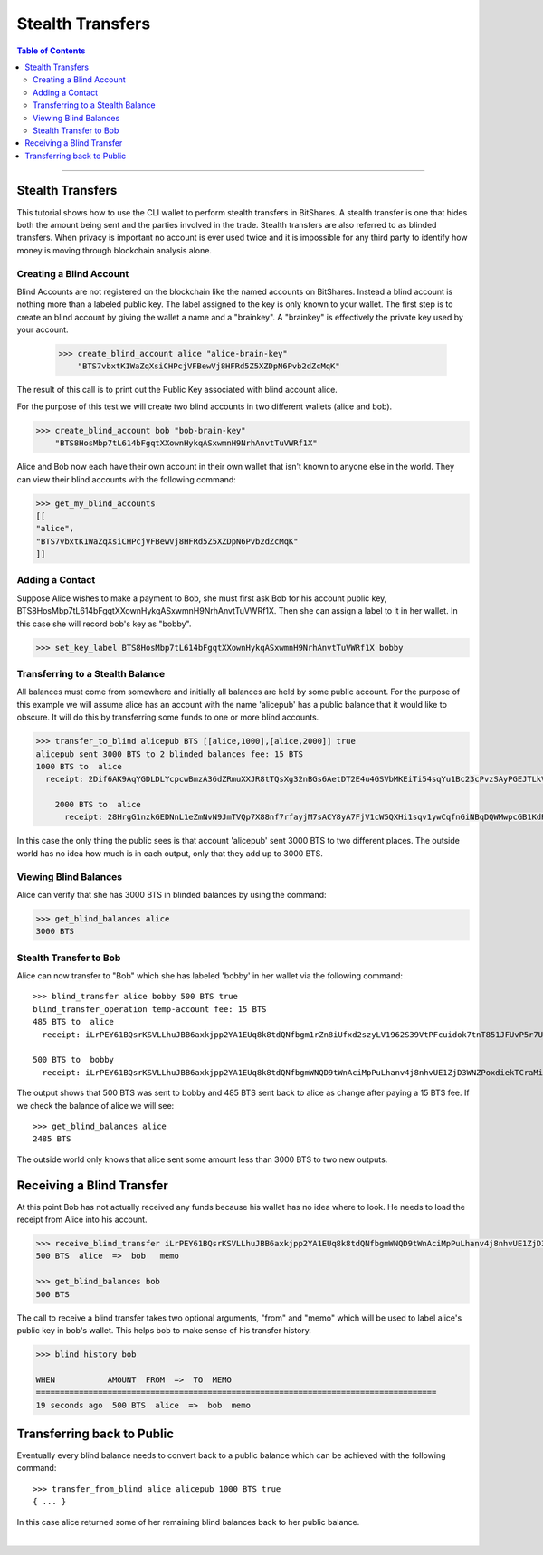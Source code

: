 
.. _w-stealth-transfers:

Stealth Transfers
========================


.. contents:: Table of Contents
   :local:
   
-------	
		

Stealth Transfers
-----------------------

This tutorial shows how to use the CLI wallet to perform stealth transfers in BitShares. A stealth transfer is one that hides both the amount being sent and the parties involved in the trade. Stealth transfers are also referred to as blinded transfers. When privacy is important no account is ever used twice and it is impossible for any third party to identify how money is moving through blockchain analysis alone.

Creating a Blind Account
^^^^^^^^^^^^^^^^^^^^^^^^^

Blind Accounts are not registered on the blockchain like the named accounts on BitShares. Instead a blind account is nothing more than a labeled public key. The label assigned to the key is only known to your wallet. The first step is to create an blind account by giving the wallet a name and a "brainkey". A "brainkey" is effectively the private key used by your account.

    >>> create_blind_account alice "alice-brain-key"
        "BTS7vbxtK1WaZqXsiCHPcjVFBewVj8HFRd5Z5XZDpN6Pvb2dZcMqK"

The result of this call is to print out the Public Key associated with blind account alice.

For the purpose of this test we will create two blind accounts in two different wallets (alice and bob).

.. code-block:: json

    >>> create_blind_account bob "bob-brain-key"
        "BTS8HosMbp7tL614bFgqtXXownHykqASxwmnH9NrhAnvtTuVWRf1X"  

		
Alice and Bob now each have their own account in their own wallet that isn't known to anyone else in the world. They can view their blind accounts with the following command:

.. code-block:: json

    >>> get_my_blind_accounts
    [[
    "alice",
    "BTS7vbxtK1WaZqXsiCHPcjVFBewVj8HFRd5Z5XZDpN6Pvb2dZcMqK"
    ]]

	
Adding a Contact
^^^^^^^^^^^^^^^^^^^^^^^^^

Suppose Alice wishes to make a payment to Bob, she must first ask Bob for his account public key, BTS8HosMbp7tL614bFgqtXXownHykqASxwmnH9NrhAnvtTuVWRf1X. Then she can assign a label to it in her wallet. In this case she will record bob's key as "bobby".


.. code-block:: json

    >>> set_key_label BTS8HosMbp7tL614bFgqtXXownHykqASxwmnH9NrhAnvtTuVWRf1X bobby

	
Transferring to a Stealth Balance
^^^^^^^^^^^^^^^^^^^^^^^^^^^^^^^^^^^

All balances must come from somewhere and initially all balances are held by some public account. For the purpose of this example we will assume alice has an account with the name 'alicepub' has a public balance that it would like to obscure. It will do this by transferring some funds to one or more blind accounts.

.. code-block:: json

    >>> transfer_to_blind alicepub BTS [[alice,1000],[alice,2000]] true
    alicepub sent 3000 BTS to 2 blinded balances fee: 15 BTS
    1000 BTS to  alice
      receipt: 2Dif6AK9AqYGDLDLYcpcwBmzA36dZRmuXXJR8tTQsXg32nBGs6AetDT2E4u4GSVbMKEiTi54sqYu1Bc23cPvzSAyPGEJTLkVpihaot4e1FUDnNPz41uFfu2G6rug1hcRf2Qp5kkRm4ucsAi4Fzb2M3MSfw4r56ucztRisk9JJjLdqFjUPuiAiTdM99JdfKZy8WTkKF2npd
	  
	2000 BTS to  alice
	  receipt: 28HrgG1nzkGEDNnL1eZmNvN9JmTVQp7X88nf7rfayjM7sACY8yA7FjV1cW5QXHi1sqv1ywCqfnGiNBqDQWMwpcGB1KdRwDcJPaTMZ5gZpw7Vw4BhdnVeZHY88GV5n8j3uGmZuGBEq18zgHDCFiLJ6WAYvs5PiFvjaNjwQmvBXaC6CqAJWJKXeKCCgmoVJ3CQCw2ErocfVH
	  

In this case the only thing the public sees is that account 'alicepub' sent 3000 BTS to two different places. The outside world has no idea how much is in each output, only that they add up to 3000 BTS.

Viewing Blind Balances
^^^^^^^^^^^^^^^^^^^^^^^^^^^

Alice can verify that she has 3000 BTS in blinded balances by using the command:

.. code-block:: json

    >>> get_blind_balances alice
    3000 BTS

Stealth Transfer to Bob
^^^^^^^^^^^^^^^^^^^^^^^^^

Alice can now transfer to "Bob" which she has labeled 'bobby' in her wallet via the following command::

    >>> blind_transfer alice bobby 500 BTS true
    blind_transfer_operation temp-account fee: 15 BTS
    485 BTS to  alice
      receipt: iLrPEY61BQsrKSVLLhuJBB6axkjpp2YA1EUq8k8tdQNfbgm1rZn8iUfxd2szyLV1962S39VtPFcuidok7tnT851JFUvP5r7U5MfbtRvmsNBHtSmaWyfbXg7srPsp1roUBpr9Z2QM7W7X5AAonFqoduWcnGp7cViQCDppEqSZHGjY8zFJARd1vm4qoPcMAjw4pjS3vgj6796SfR9ntnN5vZr5b9WvM4Hune7DfbGShed81n1R63BH9h9Ef8BXRy1ERkkJhMmYhXKC

    500 BTS to  bobby
      receipt: iLrPEY61BQsrKSVLLhuJBB6axkjpp2YA1EUq8k8tdQNfbgmWNQD9tWnAciMpPuLhanv4j8nhvUE1ZjD3WNZPoxdiekTCraMir7xx5rbZsGCogF6YfPbCnZCapMDkC8Zsgs5bZWCB2oRvB1wCjYmsQaji6SQcax5Sii4MY93Q1HGPvehcS7jBvLDz5e1GQmAzoWhnPZqoCuDSvL521CSCCxRvLXoHK1Rih5kX72tJYdAXCECUL3xZ2cd2CA8eegfTiC7f7XkTd75f

	  
The output shows that 500 BTS was sent to bobby and 485 BTS sent back to alice as change after paying a 15 BTS fee. If we check the balance of alice we will see::

    >>> get_blind_balances alice
    2485 BTS

The outside world only knows that alice sent some amount less than 3000 BTS to two new outputs.

Receiving a Blind Transfer
---------------------------

At this point Bob has not actually received any funds because his wallet has no idea where to look. He needs to load the receipt from Alice into his account.

.. code-block:: json

    >>> receive_blind_transfer iLrPEY61BQsrKSVLLhuJBB6axkjpp2YA1EUq8k8tdQNfbgmWNQD9tWnAciMpPuLhanv4j8nhvUE1ZjD3WNZPoxdiekTCraMir7xx5rbZsGCogF6YfPbCnZCapMDkC8Zsgs5bZWCB2oRvB1wCjYmsQaji6SQcax5Sii4MY93Q1HGPvehcS7jBvLDz5e1GQmAzoWhnPZqoCuDSvL521CSCCxRvLXoHK1Rih5kX72tJYdAXCECUL3xZ2cd2CA8eegfTiC7f7XkTd75f "alice" "memo"
    500 BTS  alice  =>  bob   memo

    >>> get_blind_balances bob
    500 BTS

	
The call to receive a blind transfer takes two optional arguments, "from" and "memo" which will be used to label alice's public key in bob's wallet. This helps bob to make sense of his transfer history.

.. code-block:: json

    >>> blind_history bob 

    WHEN           AMOUNT  FROM  =>  TO  MEMO
    ====================================================================================
    19 seconds ago  500 BTS  alice  =>  bob  memo

	
Transferring back to Public
------------------------------

Eventually every blind balance needs to convert back to a public balance which can be achieved with the following command::

    >>> transfer_from_blind alice alicepub 1000 BTS true 
    { ... }

In this case alice returned some of her remaining blind balances back to her public balance.


|